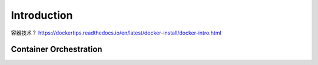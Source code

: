 Introduction
===============

容器技术？ https://dockertips.readthedocs.io/en/latest/docker-install/docker-intro.html


Container Orchestration
--------------------------


